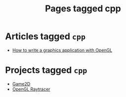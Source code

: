 #+TITLE: Pages tagged cpp
* Articles tagged ~cpp~
- [[../article/opengl-tutorial.org][How to write a graphics application with OpenGL]]
* Projects tagged ~cpp~
- [[../project/game2d.org][Game2D]]
- [[../project/raytracer.org][OpenGL Raytracer]]
